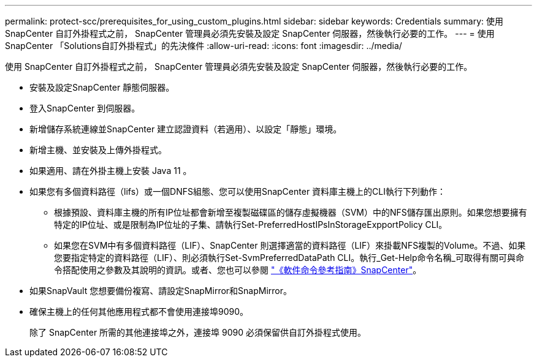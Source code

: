 ---
permalink: protect-scc/prerequisites_for_using_custom_plugins.html 
sidebar: sidebar 
keywords: Credentials 
summary: 使用 SnapCenter 自訂外掛程式之前， SnapCenter 管理員必須先安裝及設定 SnapCenter 伺服器，然後執行必要的工作。 
---
= 使用SnapCenter 「Solutions自訂外掛程式」的先決條件
:allow-uri-read: 
:icons: font
:imagesdir: ../media/


[role="lead"]
使用 SnapCenter 自訂外掛程式之前， SnapCenter 管理員必須先安裝及設定 SnapCenter 伺服器，然後執行必要的工作。

* 安裝及設定SnapCenter 靜態伺服器。
* 登入SnapCenter 到伺服器。
* 新增儲存系統連線並SnapCenter 建立認證資料（若適用）、以設定「靜態」環境。
* 新增主機、並安裝及上傳外掛程式。
* 如果適用、請在外掛主機上安裝 Java 11 。
* 如果您有多個資料路徑（lifs）或一個DNFS組態、您可以使用SnapCenter 資料庫主機上的CLI執行下列動作：
+
** 根據預設、資料庫主機的所有IP位址都會新增至複製磁碟區的儲存虛擬機器（SVM）中的NFS儲存匯出原則。如果您想要擁有特定的IP位址、或是限制為IP位址的子集、請執行Set-PreferredHostIPsInStorageExpportPolicy CLI。
** 如果您在SVM中有多個資料路徑（LIF）、SnapCenter 則選擇適當的資料路徑（LIF）來掛載NFS複製的Volume。不過、如果您要指定特定的資料路徑（LIF）、則必須執行Set-SvmPreferredDataPath CLI。執行_Get-Help命令名稱_可取得有關可與命令搭配使用之參數及其說明的資訊。或者、您也可以參閱 https://library.netapp.com/ecm/ecm_download_file/ECMLP3337666["《軟件命令參考指南》SnapCenter"^]。


* 如果SnapVault 您想要備份複寫、請設定SnapMirror和SnapMirror。
* 確保主機上的任何其他應用程式都不會使用連接埠9090。
+
除了 SnapCenter 所需的其他連接埠之外，連接埠 9090 必須保留供自訂外掛程式使用。


